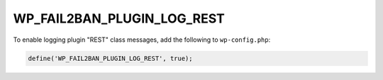 .. _WP_FAIL2BAN_PLUGIN_LOG_REST:

WP_FAIL2BAN_PLUGIN_LOG_REST
---------------------------

.. versionadded:: 4.2.0

To enable logging plugin "REST" class messages, add the following to ``wp-config.php``:

.. code-block:: php

	define('WP_FAIL2BAN_PLUGIN_LOG_REST', true);

.. seealso::
   * :ref:`WP_FAIL2BAN_PLUGIN_REST_LOG`

